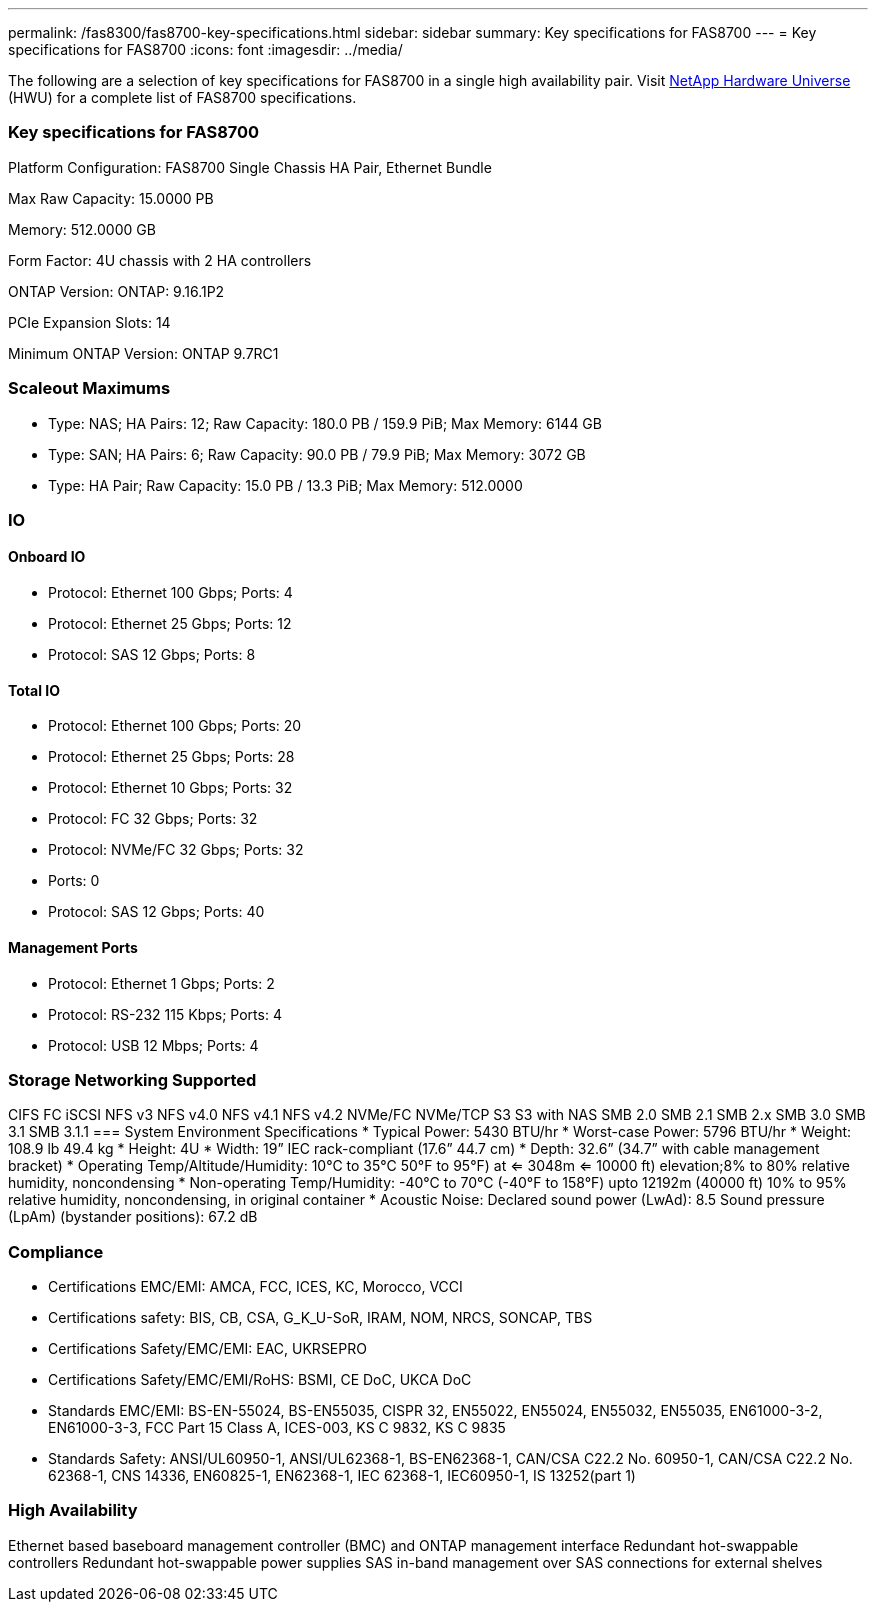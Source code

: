 ---
permalink: /fas8300/fas8700-key-specifications.html
sidebar: sidebar
summary: Key specifications for FAS8700
---
= Key specifications for FAS8700
:icons: font
:imagesdir: ../media/

[.lead]
The following are a selection of key specifications for FAS8700 in a single high availability pair. Visit https://hwu.netapp.com[NetApp Hardware Universe^] (HWU) for a complete list of FAS8700 specifications.

=== Key specifications for FAS8700

Platform Configuration: FAS8700 Single Chassis HA Pair, Ethernet Bundle

Max Raw Capacity: 15.0000 PB

Memory: 512.0000 GB

Form Factor: 4U chassis with 2 HA controllers 

ONTAP Version: ONTAP: 9.16.1P2

PCIe Expansion Slots: 14

Minimum ONTAP Version: ONTAP 9.7RC1

=== Scaleout Maximums
* Type: NAS; HA Pairs: 12; Raw Capacity: 180.0 PB / 159.9 PiB; Max Memory: 6144 GB
* Type: SAN; HA Pairs: 6; Raw Capacity: 90.0 PB / 79.9 PiB; Max Memory: 3072 GB
* Type: HA Pair; Raw Capacity: 15.0 PB / 13.3 PiB; Max Memory: 512.0000

=== IO

==== Onboard IO
* Protocol: Ethernet 100 Gbps; Ports: 4
* Protocol: Ethernet 25 Gbps; Ports: 12
* Protocol: SAS 12 Gbps; Ports: 8

==== Total IO
* Protocol: Ethernet 100 Gbps; Ports: 20
* Protocol: Ethernet 25 Gbps; Ports: 28
* Protocol: Ethernet 10 Gbps; Ports: 32
* Protocol: FC 32 Gbps; Ports: 32
* Protocol: NVMe/FC  32 Gbps; Ports: 32
* Ports: 0
* Protocol: SAS 12 Gbps; Ports: 40

==== Management Ports
* Protocol: Ethernet 1 Gbps; Ports: 2
* Protocol: RS-232 115 Kbps; Ports: 4
* Protocol: USB 12 Mbps; Ports: 4

=== Storage Networking Supported
CIFS
FC
iSCSI
NFS v3
NFS v4.0
NFS v4.1
NFS v4.2
NVMe/FC 
NVMe/TCP
S3
S3 with NAS
SMB 2.0
SMB 2.1
SMB 2.x
SMB 3.0
SMB 3.1
SMB 3.1.1
=== System Environment Specifications
* Typical Power: 5430 BTU/hr
* Worst-case Power: 5796 BTU/hr
* Weight: 108.9 lb
49.4 kg
* Height: 4U
* Width: 19” IEC rack-compliant (17.6” 44.7 cm)
* Depth: 32.6”
(34.7” with cable management bracket)
* Operating Temp/Altitude/Humidity: 10°C to 35°C
50°F to 
95°F) at
<= 3048m
<= 10000 ft) elevation;8% to 80%
relative humidity, noncondensing
* Non-operating Temp/Humidity: -40°C to 70°C (-40°F to 158°F) upto 12192m (40000 ft)
10% to 95%  relative humidity, noncondensing, in original container
* Acoustic Noise: Declared sound power (LwAd): 8.5
Sound pressure (LpAm) (bystander positions): 67.2 dB

=== Compliance
* Certifications EMC/EMI: AMCA,
FCC,
ICES,
KC,
Morocco,
VCCI
* Certifications safety: BIS,
CB,
CSA,
G_K_U-SoR,
IRAM,
NOM,
NRCS,
SONCAP,
TBS
* Certifications Safety/EMC/EMI: EAC,
UKRSEPRO
* Certifications Safety/EMC/EMI/RoHS: BSMI,
CE DoC,
UKCA DoC
* Standards EMC/EMI: BS-EN-55024,
BS-EN55035,
CISPR 32,
EN55022,
EN55024,
EN55032,
EN55035,
EN61000-3-2,
EN61000-3-3,
FCC Part 15 Class A,
ICES-003,
KS C 9832,
KS C 9835
* Standards Safety: ANSI/UL60950-1,
ANSI/UL62368-1,
BS-EN62368-1,
CAN/CSA C22.2 No. 60950-1,
CAN/CSA C22.2 No. 62368-1,
CNS 14336,
EN60825-1,
EN62368-1,
IEC 62368-1,
IEC60950-1,
IS 13252(part 1)

=== High Availability
Ethernet based baseboard management controller (BMC) and ONTAP management interface
Redundant hot-swappable controllers
Redundant hot-swappable power supplies
SAS in-band management over SAS connections for external shelves